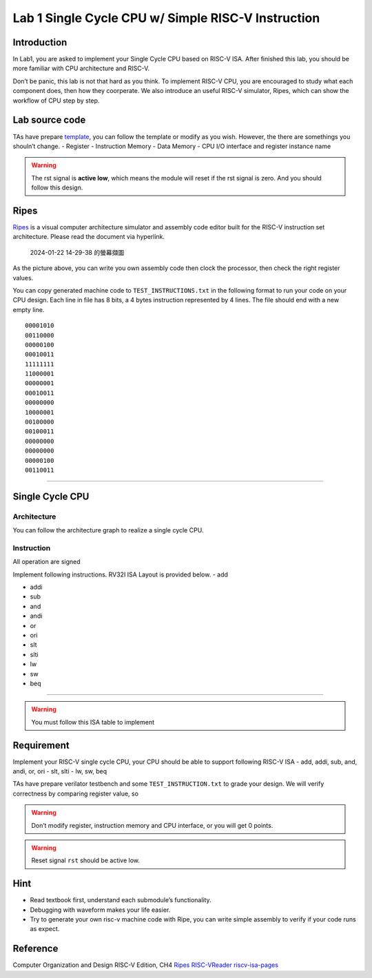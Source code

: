 Lab 1 Single Cycle CPU w/ Simple RISC-V Instruction
===================================================

Introduction
------------

In Lab1, you are asked to implement your Single Cycle CPU based on
RISC-V ISA. After finished this lab, you should be more familiar with
CPU architecture and RISC-V.

Don’t be panic, this lab is not that hard as you think. To implement
RISC-V CPU, you are encouraged to study what each component does, then
how they coorperate. We also introduce an useful RISC-V simulator,
Ripes, which can show the workflow of CPU step by step.

Lab source code
---------------

TAs have prepare
`template <https://github.com/nycu-caslab/CO2024_source/tree/main/lab1>`__,
you can follow the template or modify as you wish. However, the there
are somethings you shouln’t change. - Register - Instruction Memory -
Data Memory - CPU I/O interface and register instance name

.. warning::

   The rst signal is **active low**, which means the module will reset
   if the rst signal is zero. And you should follow this design.

Ripes
-----

`Ripes <https://github.com/mortbopet/Ripes>`__ is a visual computer
architecture simulator and assembly code editor built for the RISC-V
instruction set architecture. Please read the document via hyperlink.

.. figure:: https://hackmd.io/_uploads/HkuwstjKT.png
   :alt: 2024-01-22 14-29-38 的螢幕擷圖

   2024-01-22 14-29-38 的螢幕擷圖

As the picture above, you can write you own assembly code then clock the
processor, then check the right register values.

You can copy generated machine code to ``TEST_INSTRUCTIONS.txt`` in the
following format to run your code on your CPU design. Each line in file
has 8 bits, a 4 bytes instruction represented by 4 lines. The file
should end with a new empty line.

::

   00001010
   00110000
   00000100
   00010011
   11111111
   11000001
   00000001
   00010011
   00000000
   10000001
   00100000
   00100011
   00000000
   00000000
   00000100
   00110011

--------------

Single Cycle CPU
----------------

Architecture
~~~~~~~~~~~~

You can follow the architecture graph to realize a single cycle CPU.
|image1|

Instruction
~~~~~~~~~~~

.. container:: info

   All operation are signed

Implement following instructions. RV32I ISA Layout is provided below. -
add |image|

-  addi |image2|

-  sub |image3|

-  and |image4|

-  andi |image5|

-  or |image6|

-  ori |image7|

-  slt |image8|

-  slti |image9|

-  lw |image10|

-  sw |image11|

-  beq |image12|

--------------

.. warning::

   You must follow this ISA table to implement

|image13|

Requirement
-----------

Implement your RISC-V single cycle CPU, your CPU should be able to
support following RISC-V ISA - add, addi, sub, and, andi, or, ori - slt,
slti - lw, sw, beq

TAs have prepare verilator testbench and some ``TEST_INSTRUCTION.txt``
to grade your design. We will verify correctness by comparing register
value, so 

.. warning::

   Don’t modify register, instruction memory and CPU interface, or you will get 0 points. 
   
.. warning::

   Reset signal ``rst`` should be active low. 


Hint
----

-  Read textbook first, understand each submodule’s functionality.
-  Debugging with waveform makes your life easier.
-  Try to generate your own risc-v machine code with Ripe, you can write
   simple assembly to verify if your code runs as expect.

Reference
---------

Computer Organization and Design RISC-V Edition, CH4
`Ripes <https://github.com/mortbopet/Ripes>`__ 
`RISC-VReader <http://riscvbook.com/>`__
`riscv-isa-pages <https://msyksphinz-self.github.io/riscv-isadoc/html/rvi.html>`__

.. |image1| image:: https://hackmd.io/_uploads/Sy8dbBCsn.png
.. |image| image:: https://hackmd.io/_uploads/S1U6FtsYa.png%20=80%x
.. |image2| image:: https://hackmd.io/_uploads/ryiRcFitT.png%20=80%x
.. |image3| image:: https://hackmd.io/_uploads/ryHUqtjFa.png%20=80%x
.. |image4| image:: https://hackmd.io/_uploads/rJQdcYiFa.png%20=80%x
.. |image5| image:: https://hackmd.io/_uploads/SJ7eiKjYT.png%20=80%x
.. |image6| image:: https://hackmd.io/_uploads/BJZ9qYjta.png%20=80%x
.. |image7| image:: https://hackmd.io/_uploads/Hy3yiFiFa.png%20=80%x
.. |image8| image:: https://hackmd.io/_uploads/r1YSqKst6.png%20=80%x
.. |image9| image:: https://hackmd.io/_uploads/HJcbotjYT.png%20=80%x
.. |image10| image:: https://hackmd.io/_uploads/SJ0sctstT.png%20=80%x
.. |image11| image:: https://hackmd.io/_uploads/r1i25toYa.png%20=80%x
.. |image12| image:: https://hackmd.io/_uploads/BJIMoKiYp.png%20=80%x
.. |image13| image:: https://hackmd.io/_uploads/HkbSaU1i3.png
